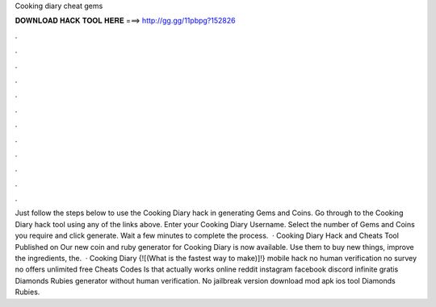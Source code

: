 Cooking diary cheat gems

𝐃𝐎𝐖𝐍𝐋𝐎𝐀𝐃 𝐇𝐀𝐂𝐊 𝐓𝐎𝐎𝐋 𝐇𝐄𝐑𝐄 ===> http://gg.gg/11pbpg?152826

.

.

.

.

.

.

.

.

.

.

.

.

Just follow the steps below to use the Cooking Diary hack in generating Gems and Coins. Go through to the Cooking Diary hack tool using any of the links above. Enter your Cooking Diary Username. Select the number of Gems and Coins you require and click generate. Wait a few minutes to complete the process.  · Cooking Diary Hack and Cheats Tool Published on Our new coin and ruby generator for Cooking Diary is now available. Use them to buy new things, improve the ingredients, the.  · Cooking Diary {![(What is the fastest way to make)]!} mobile hack no human verification no survey no offers unlimited free Cheats Codes Is that actually works online reddit instagram facebook discord infinite gratis Diamonds Rubies generator without human verification. No jailbreak version download mod apk ios tool Diamonds Rubies.